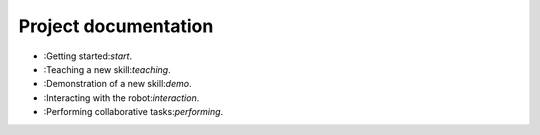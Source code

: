 Project documentation
=====================

- :Getting started:`start`.

- :Teaching a new skill:`teaching`.

- :Demonstration of a new skill:`demo`.

- :Interacting with the robot:`interaction`.

- :Performing collaborative tasks:`performing`.
